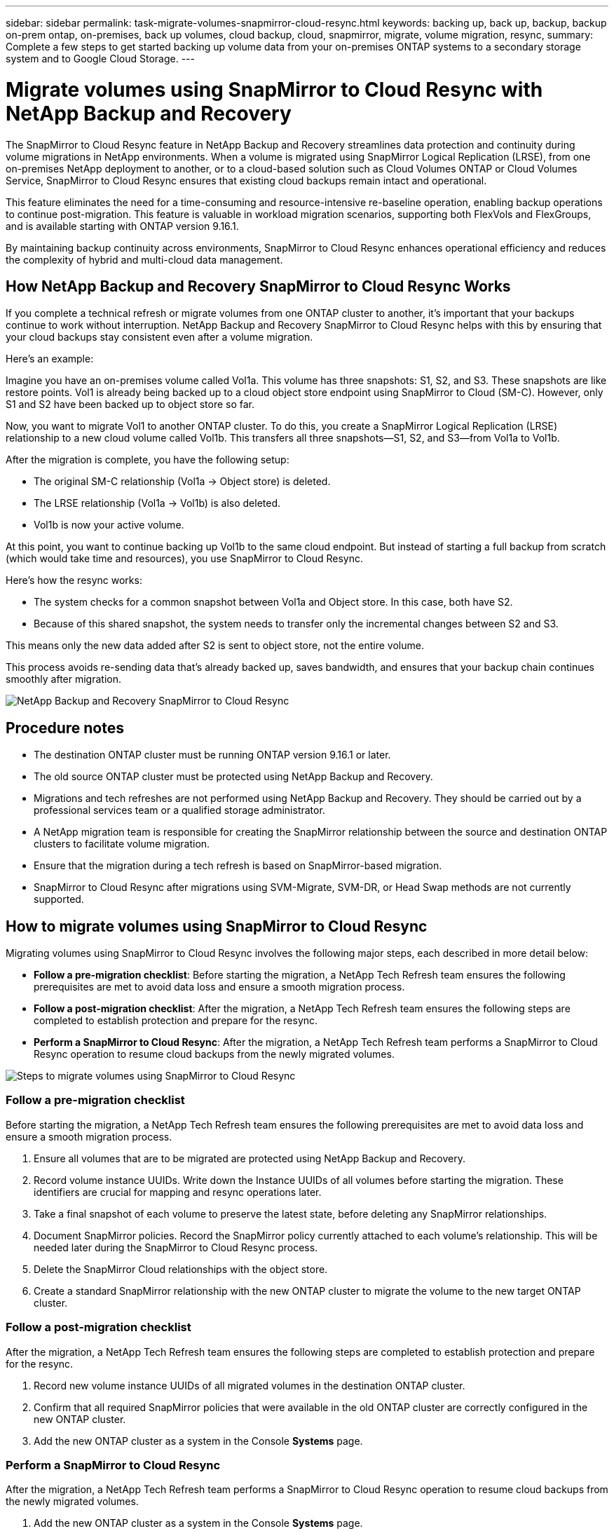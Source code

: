 ---
sidebar: sidebar
permalink: task-migrate-volumes-snapmirror-cloud-resync.html
keywords: backing up, back up, backup, backup on-prem ontap, on-premises, back up volumes, cloud backup, cloud, snapmirror, migrate, volume migration, resync, 
summary: Complete a few steps to get started backing up volume data from your on-premises ONTAP systems to a secondary storage system and to Google Cloud Storage.
---

= Migrate volumes using SnapMirror to Cloud Resync with NetApp Backup and Recovery

:hardbreaks:
:nofooter:
:icons: font
:linkattrs:
:imagesdir: ./media/

[.lead]
The SnapMirror to Cloud Resync feature in NetApp Backup and Recovery streamlines data protection and continuity during volume migrations in NetApp environments. When a volume is migrated using SnapMirror Logical Replication (LRSE), from one on-premises NetApp deployment to another, or to a cloud-based solution such as Cloud Volumes ONTAP or Cloud Volumes Service, SnapMirror to Cloud Resync ensures that existing cloud backups remain intact and operational. 

This feature eliminates the need for a time-consuming and resource-intensive re-baseline operation, enabling backup operations to continue post-migration. This feature is valuable in workload migration scenarios, supporting both FlexVols and FlexGroups, and is available starting with ONTAP version 9.16.1. 

By maintaining backup continuity across environments, SnapMirror to Cloud Resync enhances operational efficiency and reduces the complexity of hybrid and multi-cloud data management. 


== How NetApp Backup and Recovery SnapMirror to Cloud Resync Works 

If you complete a technical refresh or migrate volumes from one ONTAP cluster to another, it's important that your backups continue to work without interruption. NetApp Backup and Recovery SnapMirror to Cloud Resync helps with this by ensuring that your cloud backups stay consistent even after a volume migration. 

Here's an example: 

Imagine you have an on-premises volume called Vol1a. This volume has three snapshots: S1, S2, and S3. These snapshots are like restore points. Vol1 is already being backed up to a cloud object store endpoint using SnapMirror to Cloud (SM-C). However, only S1 and S2 have been backed up to object store so far. 

Now, you want to migrate Vol1 to another ONTAP cluster. To do this, you create a SnapMirror Logical Replication (LRSE) relationship to a new cloud volume called Vol1b. This transfers all three snapshots—S1, S2, and S3—from Vol1a to Vol1b. 

After the migration is complete, you have the following setup: 

* The original SM-C relationship (Vol1a → Object store) is deleted. 

* The LRSE relationship (Vol1a → Vol1b) is also deleted. 

* Vol1b is now your active volume. 

At this point, you want to continue backing up Vol1b to the same cloud endpoint. But instead of starting a full backup from scratch (which would take time and resources), you use SnapMirror to Cloud Resync. 

Here's how the resync works: 

* The system checks for a common snapshot between Vol1a and Object store. In this case, both have S2. 

* Because of this shared snapshot, the system needs to transfer only the incremental changes between S2 and S3. 

This means only the new data added after S2 is sent to object store, not the entire volume. 

This process avoids re-sending data that's already backed up, saves bandwidth, and ensures that your backup chain continues smoothly after migration. 

image:diagram-snapmirror-cloud-resync-migration.png[NetApp Backup and Recovery SnapMirror to Cloud Resync]  


== Procedure notes

* The destination ONTAP cluster must be running ONTAP version 9.16.1 or later. 

* The old source ONTAP cluster must be protected using NetApp Backup and Recovery. 

* Migrations and tech refreshes are not performed using NetApp Backup and Recovery. They should be carried out by a professional services team or a qualified storage administrator. 

* A NetApp migration team is responsible for creating the SnapMirror relationship between the source and destination ONTAP clusters to facilitate volume migration. 

* Ensure that the migration during a tech refresh is based on SnapMirror-based migration. 

* SnapMirror to Cloud Resync after migrations using SVM-Migrate, SVM-DR, or Head Swap methods are not currently supported. 

== How to migrate volumes using SnapMirror to Cloud Resync

Migrating volumes using SnapMirror to Cloud Resync involves the following major steps, each described in more detail below: 


* *Follow a pre-migration checklist*: Before starting the migration, a NetApp Tech Refresh team ensures the following prerequisites are met to avoid data loss and ensure a smooth migration process.

* *Follow a post-migration checklist*: After the migration, a NetApp Tech Refresh team ensures the following steps are completed to establish protection and prepare for the resync. 

* *Perform a SnapMirror to Cloud Resync*: After the migration, a NetApp Tech Refresh team performs a SnapMirror to Cloud Resync operation to resume cloud backups from the newly migrated volumes.

image:diagram-snapmirror-cloud-resync-migration-steps.png[Steps to migrate volumes using SnapMirror to Cloud Resync]

=== Follow a pre-migration checklist

Before starting the migration, a NetApp Tech Refresh team ensures the following prerequisites are met to avoid data loss and ensure a smooth migration process.

. Ensure all volumes that are to be migrated are protected using NetApp Backup and Recovery.
. Record volume instance UUIDs. Write down the Instance UUIDs of all volumes before starting the migration. These identifiers are crucial for mapping and resync operations later. 
. Take a final snapshot of each volume to preserve the latest state, before deleting any SnapMirror relationships. 
. Document SnapMirror policies. Record the SnapMirror policy currently attached to each volume's relationship. This will be needed later during the SnapMirror to Cloud Resync process.
. Delete the SnapMirror Cloud relationships with the object store. 
. Create a standard SnapMirror relationship with the new ONTAP cluster to migrate the volume to the new target ONTAP cluster. 


=== Follow a post-migration checklist

After the migration, a NetApp Tech Refresh team ensures the following steps are completed to establish protection and prepare for the resync. 

. Record new volume instance UUIDs of all migrated volumes in the destination ONTAP cluster. 

. Confirm that all required SnapMirror policies that were available in the old ONTAP cluster are correctly configured in the new ONTAP cluster. 

. Add the new ONTAP cluster as a system in the Console *Systems* page. 



=== Perform a SnapMirror to Cloud Resync

After the migration, a NetApp Tech Refresh team performs a SnapMirror to Cloud Resync operation to resume cloud backups from the newly migrated volumes.




. Add the new ONTAP cluster as a system in the Console *Systems* page. 

. Look at the NetApp Backup and Recovery Volumes page to ensure that the old source system details are available. 

. From the NetApp Backup and Recovery Volumes page, select *Backup Settings*. 

. From the menu, select *Resync backup*. 

. In the Resync system page, do the following: 

.. *New source system*: Enter the new ONTAP cluster where the volumes have been migrated. 

.. *Existing Target Object Store*: Select the target object store that contains the backups from the old source system. 

. Select *Download CSV Template* to download the Resync Details Excel sheet. Use this sheet to enter the details of the volumes to be migrated. In the CSV file, enter the following details:
* The old volume instance UUID from the source cluster
* The new volume instance UUID from the destination cluster
* The SnapMirror policy to be applied to the new relationship. 


. Select *Upload* under the *Upload Volume Mapping Details* to upload the completed CSV sheet into the NetApp Backup and Recovery UI.  
 

. Enter provider and network configuration information required for the resync operation. 

. Select *Submit* to start the validation process. 

+
NetApp Backup and Recovery validates that each volume selected for resync has at least one common snapshot. This ensures that the volumes are ready for the SnapMirror to Cloud Resync operation.

. Review validation results including the new source volume names and the resync status for each volume. 

. Check volume eligibility. The system checks if the volumes are eligible for resync. If a volume is not eligible, it means that no common snapshot was found. 

+
IMPORTANT: To ensure that volumes remain eligible for the SnapMirror to Cloud Resync operation, take a final snapshot of each volume before deleting any SnapMirror relationships during the pre-migration phase. This preserves the latest state of the data. 

. Select *Resync* to start the resync operation. The system uses the common snapshot to transfer only the incremental changes, ensuring backup continuity.


. Monitor the resyn process in the Job Monitor page. 
